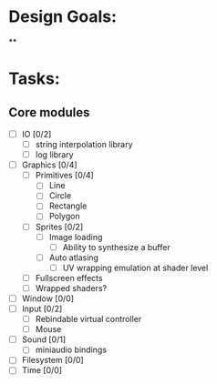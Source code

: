 * Design Goals:
**

* Tasks:
** Core modules
+ [ ] IO [0/2]
  + [ ] string interpolation library
  + [ ] log library
+ [ ] Graphics [0/4]
  + [ ] Primitives [0/4]
    + [ ] Line
    + [ ] Circle
    + [ ] Rectangle
    + [ ] Polygon
  + [ ] Sprites [0/2]
    + [ ] Image loading
      + [ ] Ability to synthesize a buffer
    + [ ] Auto atlasing
      + [ ] UV wrapping emulation at shader level
  + [ ] Fullscreen effects
  + [ ] Wrapped shaders?
+ [ ] Window [0/0]
+ [ ] Input [0/2]
  + [ ] Rebindable virtual controller
  + [ ] Mouse
+ [ ] Sound [0/1]
  + [ ] miniaudio bindings
+ [ ] Filesystem [0/0]
+ [ ] Time [0/0]
